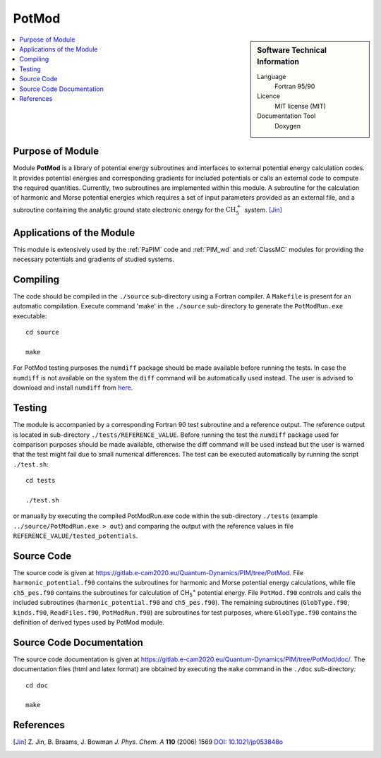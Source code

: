.. _PotMod:

####################
PotMod
####################

.. sidebar:: Software Technical Information

  Language
    Fortran 95/90

  Licence
    MIT license (MIT)

  Documentation Tool
    Doxygen

.. contents:: :local:


Purpose of Module
_________________

Module **PotMod** is a library of potential energy subroutines and interfaces to external potential energy calculation codes. 
It provides potential energies and corresponding gradients for included potentials or calls an external code to compute 
the required quantities. 
Currently, two subroutines are implemented within this module. 
A subroutine for the calculation of harmonic and Morse potential energies which requires a set of input parameters 
provided as an external file, and a subroutine containing the analytic ground state electronic energy for the 
:math:`\text{CH}_{5}^{+}` system. [Jin]_

.. The PotMod module also contains the interface to the external `CP2K <https://www.cp2k.org/>`_ code for ab-initio energy and gradient calculations. 
.. The user is required to prepare his/her own corresponding input files for the CP2K code. 


Applications of the Module
__________________________

This module is extensively used by the :ref:`PaPIM` code and :ref:`PIM_wd` and :ref:`ClassMC` modules for providing the necessary 
potentials and gradients of studied systems. 

.. Recently, apart from the aforementioned subroutines, a potential energy subroutine for small water molecule 
.. clusters has been implemented into the module necessary for the calculation of corresponding infrared spectrum. 
.. [Wang1]_ [Wang2]_

.. In addition the interface to the CP2K code has been used for the studies on protonated water dimers. (Reference required!)


Compiling
_________

The code should be compiled in the ``./source`` sub-directory using a Fortran compiler.
A ``Makefile`` is present for an automatic compilation.
Execute command 'make' in the ``./source`` sub-directory to generate the ``PotModRun.exe`` executable:

::

	cd source

	make

For PotMod testing purposes the ``numdiff`` package should be made available before running the tests. 
In case the ``numdiff`` is not available on the system the ``diff`` command will be automatically used instead. 
The user is advised to download and install ``numdiff`` from `here <http://www.nongnu.org/numdiff>`_.


Testing
_______

The module is accompanied by a corresponding Fortran 90 test subroutine and a reference output. 
The reference output is located in sub-directory ``./tests/REFERENCE_VALUE``. 
Before running the test the ``numdiff`` package used for comparison purposes should be made available, 
otherwise the diff command will be used instead but the user is warned that the test might fail 
due to small numerical differences. 
The test can be executed automatically by running the script ``./test.sh``:

::

	cd tests

	./test.sh

or manually by executing the compiled PotModRun.exe code within the sub-directory ``./tests`` 
(example ``../source/PotModRun.exe > out``) 
and comparing the output with the reference values in file ``REFERENCE_VALUE/tested_potentials``. 


Source Code
___________

The source code is given at https://gitlab.e-cam2020.eu/Quantum-Dynamics/PIM/tree/PotMod. 
File ``harmonic_potential.f90`` contains the subroutines for harmonic and Morse potential energy calculations, while 
file ``ch5_pes.f90`` contains the subroutines for calculation of CH\ :sub:`5`:sup:`+` \ potential energy. 
File ``PotMod.f90`` controls and calls the included subroutines (``harmonic_potential.f90`` and ``ch5_pes.f90``). 
The remaining subroutines (``GlobType.f90``, ``kinds.f90``, ``ReadFiles.f90``, ``PotModRun.f90``) are subroutines for 
test purposes, where ``GlobType.f90`` contains the definition of derived types used by PotMod module. 


Source Code Documentation
_________________________

The source code documentation is given at https://gitlab.e-cam2020.eu/Quantum-Dynamics/PIM/tree/PotMod/doc/. 
The documentation files (html and latex format) are obtained by executing the ``make`` command in the ``./doc`` 
sub-directory:

::

	cd doc

	make


References
__________

.. [Jin] Z. Jin, B. Braams, J. Bowman *J. Phys. Chem. A* **110** (2006) 1569 `DOI: 10.1021/jp053848o
         <https://pubs.acs.org/doi/abs/10.1021/jp053848o>`_

